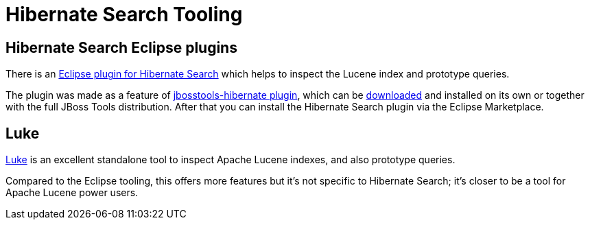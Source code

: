 = Hibernate Search Tooling
:awestruct-layout: project-frame
:awestruct-project: search
:page-interpolate: true
:latest_stable: #{latest_stable_release(page).version}

== Hibernate Search Eclipse plugins

There is an https://marketplace.eclipse.org/content/hibernate-search-plugin[Eclipse plugin for Hibernate Search] which helps
to inspect the Lucene index and prototype queries.

The plugin was made as a feature of https://github.com/jbosstools/jbosstools-hibernate[jbosstools-hibernate plugin], which can be http://tools.jboss.org/downloads/[downloaded] and installed on its own or together with the full JBoss Tools distribution.
After that you can install the Hibernate Search plugin via the Eclipse Marketplace.

== Luke

https://github.com/DmitryKey/luke/[Luke] is an excellent standalone tool to inspect Apache Lucene indexes, and also prototype queries.

Compared to the Eclipse tooling, this offers more features but it's not specific to Hibernate Search; it's closer to be a tool
for Apache Lucene power users.


